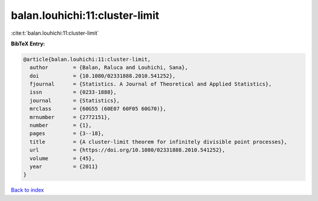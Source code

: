 balan.louhichi:11:cluster-limit
===============================

:cite:t:`balan.louhichi:11:cluster-limit`

**BibTeX Entry:**

.. code-block:: bibtex

   @article{balan.louhichi:11:cluster-limit,
     author        = {Balan, Raluca and Louhichi, Sana},
     doi           = {10.1080/02331888.2010.541252},
     fjournal      = {Statistics. A Journal of Theoretical and Applied Statistics},
     issn          = {0233-1888},
     journal       = {Statistics},
     mrclass       = {60G55 (60E07 60F05 60G70)},
     mrnumber      = {2772151},
     number        = {1},
     pages         = {3--18},
     title         = {A cluster-limit theorem for infinitely divisible point processes},
     url           = {https://doi.org/10.1080/02331888.2010.541252},
     volume        = {45},
     year          = {2011}
   }

`Back to index <../By-Cite-Keys.html>`_
